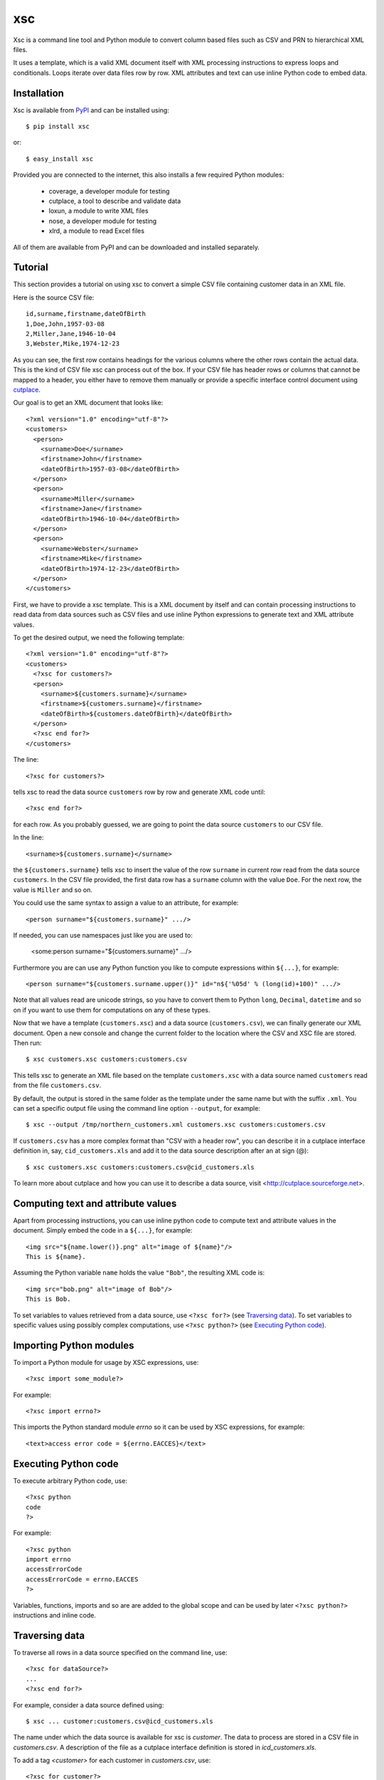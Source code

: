 xsc
===

Xsc is a command line tool and Python module to convert column based files
such as CSV and PRN to hierarchical XML files.

It uses a template, which is a valid XML document itself with XML
processing instructions to express loops and conditionals. Loops iterate
over data files row by row. XML attributes and text can use inline Python
code to embed data.


Installation
------------

Xsc is available from `PyPI <http://pypi.python.org/>`_ and can be
installed using::

  $ pip install xsc

or::

  $ easy_install xsc

Provided you are connected to the internet, this also installs a few
required Python modules:

  * coverage, a developer module for testing
  * cutplace, a tool to describe and validate data
  * loxun, a module to write XML files
  * nose, a developer module for testing
  * xlrd, a module to read Excel files

All of them are available from PyPI and can be downloaded and installed
separately.


Tutorial
--------

This section provides a tutorial on using xsc to convert a simple CSV file
containing customer data in an XML file.

Here is the source CSV file::

  id,surname,firstname,dateOfBirth
  1,Doe,John,1957-03-08
  2,Miller,Jane,1946-10-04
  3,Webster,Mike,1974-12-23

As you can see, the first row contains headings for the various columns
where the other rows contain the actual data. This is the kind of CSV file
xsc can process out of the box. If your CSV file has header rows or columns
that cannot be mapped to a header, you either have to remove them manually
or provide a specific interface control document using `cutplace
<http://cutplace.sourceforge.net>`_.

Our goal is to get an XML document that looks like::

  <?xml version="1.0" encoding="utf-8"?>
  <customers>
    <person>
      <surname>Doe</surname>
      <firstname>John</firstname>
      <dateOfBirth>1957-03-08</dateOfBirth>
    </person>
    <person>
      <surname>Miller</surname>
      <firstname>Jane</firstname>
      <dateOfBirth>1946-10-04</dateOfBirth>
    </person>
    <person>
      <surname>Webster</surname>
      <firstname>Mike</firstname>
      <dateOfBirth>1974-12-23</dateOfBirth>
    </person>
  </customers>

First, we have to provide a xsc template. This is a XML document by itself
and can contain processing instructions to read data from data sources such
as CSV files and use inline Python expressions to generate text and XML
attribute values.

To get the desired output, we need the following template::

  <?xml version="1.0" encoding="utf-8"?>
  <customers>
    <?xsc for customers?>
    <person>
      <surname>${customers.surname}</surname>
      <firstname>${customers.surname}</firstname>
      <dateOfBirth>${customers.dateOfBirth}</dateOfBirth>
    </person>
    <?xsc end for?>
  </customers>

The line::

  <?xsc for customers?>

tells xsc to read the data source  ``customers`` row by row and generate
XML code until::

  <?xsc end for?>

for each row. As you probably guessed, we are going to point the data
source ``customers`` to our CSV file.

In the line::

  <surname>${customers.surname}</surname>

the ``${customers.surname}`` tells xsc to insert the value of the row
``surname`` in current row read from the data source ``customers``.  In the
CSV file provided, the first data row has a ``surname`` column with the
value ``Doe``. For the next row, the value is ``Miller`` and so on.

You could use the same syntax to assign a value to an attribute, for
example::

  <person surname="${customers.surname}" .../>

If needed, you can use namespaces just like you are used to:

  <some:person surname="${customers.surname}" .../>

Furthermore you are can use any Python function you like to compute
expressions within ``${...}``, for example::

  <person surname="${customers.surname.upper()}" id="n${'%05d' % (long(id)+100)" .../>

Note that all values read are unicode strings, so you have to convert them
to Python ``long``, ``Decimal``, ``datetime`` and so on if you want to use
them for computations on any of these types.

Now that we have a template (``customers.xsc``) and a data source
(``customers.csv``), we can finally generate our XML document. Open a new
console and change the current folder to the location where the CSV and XSC
file are stored. Then run::

  $ xsc customers.xsc customers:customers.csv

This tells xsc to generate an XML file based on the template
``customers.xsc`` with a data source named ``customers`` read from the file
``customers.csv``.

By default, the output is stored in the same folder as the template under
the same name but with the suffix ``.xml``. You can set a specific output
file using the command line option ``--output``, for example::

  $ xsc --output /tmp/northern_customers.xml customers.xsc customers:customers.csv

If ``customers.csv`` has a more complex format than "CSV with a header
row", you can describe it in a cutplace interface definition in, say,
``cid_customers.xls`` and add it to the data source description after an at
sign (@)::

  $ xsc customers.xsc customers:customers.csv@cid_customers.xls

To learn more about cutplace and how you can use it to describe a data
source, visit <http://cutplace.sourceforge.net>.

Computing text and attribute values
-----------------------------------

Apart from processing instructions, you can use inline python code to
compute text and attribute values in the document. Simply embed the code in
a ``${...}``, for example::

    <img src="${name.lower()}.png" alt="image of ${name}"/>
    This is ${name}.

Assuming the Python variable ``name`` holds the value ``"Bob"``, the
resulting XML code is::

    <img src="bob.png" alt="image of Bob"/>
    This is Bob.

To set variables to values retrieved from a data source, use ``<?xsc
for?>`` (see `Traversing data`_). To set variables to specific values using
possibly complex computations, use ``<?xsc python?>`` (see `Executing
Python code`_).


Importing Python modules
------------------------

To import a Python module for usage by XSC expressions, use::

  <?xsc import some_module?>

For example::

  <?xsc import errno?>

This imports the Python standard module `errno` so it can be used
by XSC expressions, for example::

  <text>access error code = ${errno.EACCES}</text>


Executing Python code
---------------------

To execute arbitrary Python code, use::

  <?xsc python
  code
  ?>

For example::

  <?xsc python
  import errno
  accessErrorCode
  accessErrorCode = errno.EACCES
  ?>

Variables, functions, imports and so are are added to the global scope and
can be used by later ``<?xsc python?>`` instructions and inline code.


Traversing data
---------------

To traverse all rows in a data source specified on the command line, use::

  <?xsc for dataSource?>
  ...
  <?xsc end for?>

For example, consider a data source defined using::

  $ xsc ... customer:customers.csv@icd_customers.xls

The name under which the data source is available for xsc is `customer`.
The data to process are stored in a CSV file in `customers.csv`. A
description of the file as a cutplace interface definition is stored in
`icd_customers.xls`.

To add a tag `<customer>` for each customer in `customers.csv`, use::

  <?xsc for customer?>
  <customer id="${customder.id}" surname="${customer.lastName}" .../>
  <?xsc end for?>


Conditionals and joins
----------------------

Sometimes XML fragments are optional and should show up in the output
only if certain conditions are met. For such a case, xsc provides a
processing instruction of the form::

  <?xsc if condition?>
  ...
  <?xsc end if?>

where *condition* is a boolean Python expression typically resolving to
``True`` or ``False``. Of course, the expression can resolve to any other
value too, in which case the usual Python rules apply whether it should be
interpreted as ``True`` or ``False``.

Apart from adding optional XML fragments, this can be used to simulate
functionality similar to data base joins. As an example consider an XML
document that contain a ``<customer>`` tag for each customer in a data
source and embed a ``<loan>`` in it for each loan the current customer
has::

  <customer id="${customer.id}" ...>
  <?xsc if customer.id == loan.customer_id?>
    <loan id="${loan.id}" ... />
  <?xsc end if?>
  </customer>


Comments
--------

As xsc templates are XML documents, they can contain XML comments, for example::

    <!-- Some comment. -->

Such comments are passed through and show up in the generated XML output.

For comments on implementation details, todo notes and similar things, there
is no point including them in the output especially if the output just acts
as input to be automatically processed by another application.

For these cases xsc supports a processing instruction for comments that do
not show up in the output::

    <?xsc # Some comment. ?>

It can also spawn multiple lines::

    <?xsc #
    Some comment
    spawning multiple
    lines.
    ?>


Security considerations
-----------------------

Xsc templates can contain arbitrary Python code that can do pretty much
everything any Python script can do. To achieve the concise and powerful
possibilities available to templates, on a technical level xsc liberally
uses ``eval()`` and ``exec()``. Both of them imply that you think about who
can modify xsc templates and how.

Just like any Python code, xsc templates can remove files, connect to
databases, send emails and so on. This enables anybody how can modify a xsc
template to remove or modify important system files or publish sensitive
data processed by xsc to unintended places.

Keep this in mind when deploying xsc based applications within your
organization.

The easiest solution to ensure that your xsc based application does not do
anything worse that other applications is to integrate xsc templates in the
same organizational processes as Python code. Typically this means that xsc
templates are modified only by developers, are put under the same version
control as Python source code and use the same test and release management
process as the rest of your Python application.


Support
-------

For support requests please use the issue tracker at
<https://github.com/roskakori/xsc/issues>.


Sourc code
----------

The source code is available from <https://github.com/roskakori/xsc>.


License
-------

Copyright (C) 2011-2012 Thomas Aglassinger

This program is free software: you can redistribute it and/or modify it
under the terms of the GNU Lesser General Public License as published by
the Free Software Foundation, either version 3 of the License, or (at your
option) any later version.

This program is distributed in the hope that it will be useful, but WITHOUT
ANY WARRANTY; without even the implied warranty of MERCHANTABILITY or
FITNESS FOR A PARTICULAR PURPOSE.  See the GNU Lesser General Public
License for more details.

You should have received a copy of the GNU Lesser General Public License
along with this program.  If not, see <http://www.gnu.org/licenses/>.
